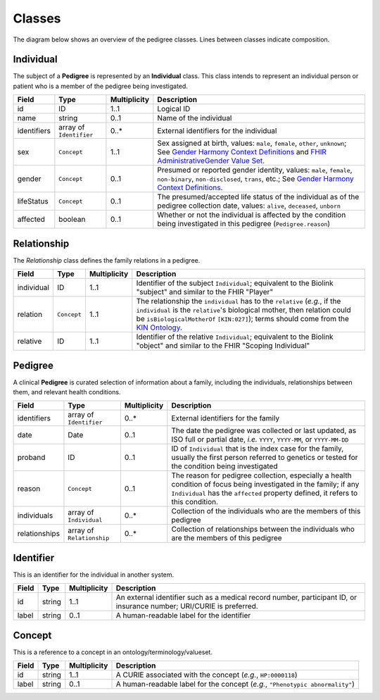 #######
Classes
#######

The diagram below shows an overview of the pedigree classes. Lines between classes indicate composition.

.. figure:: images/classes.png
   :alt: Overview of classes

Individual
==========

The subject of a **Pedigree** is represented by an **Individual** class. This class intends to represent an individual person or patient who is a member of the pedigree being investigated.  

.. list-table::
   :header-rows: 1

   * - Field
     - Type
     - Multiplicity
     - Description
   * - id
     - ID
     - 1..1
     - Logical ID
   * - name
     - string
     - 0..1
     - Name of the individual
   * - identifiers
     - array of ``Identifier``
     - 0..*
     - External identifiers for the individual
   * - sex
     - ``Concept``
     - 1..1
     - Sex assigned at birth, values: ``male``, ``female``, ``other``, ``unknown``; See `Gender Harmony Context Definitions <https://confluence.hl7.org/display/VOC/Gender+Harmony+Context+Definitions>`_ and `FHIR AdministrativeGender Value Set <http://hl7.org/fhir/ValueSet/administrative-gender>`_.
   * - gender
     - ``Concept``
     - 0..1
     - Presumed or reported gender identity, values: ``male``, ``female``, ``non-binary``, ``non-disclosed``, ``trans``, etc.; See `Gender Harmony Context Definitions <https://confluence.hl7.org/display/VOC/Gender+Harmony+Context+Definitions>`_.
   * - lifeStatus
     - ``Concept``
     - 0..1
     - The presumed/accepted life status of the individual as of the pedigree collection date, values: ``alive``, ``deceased``, ``unborn``
   * - affected
     - boolean
     - 0..1
     - Whether or not the individual is affected by the condition being investigated in this pedigree (``Pedigree.reason``)

Relationship
============

The *Relationship* class defines the family relations in a pedigree.

.. list-table::
   :header-rows: 1

   * - Field
     - Type
     - Multiplicity
     - Description
   * - individual
     - ID
     - 1..1
     - Identifier of the subject ``Individual``; equivalent to the Biolink "subject" and similar to the FHIR "Player"
   * - relation
     - ``Concept``
     - 1..1
     - The relationship the ``individual`` has to the ``relative`` (*e.g.*, if the ``individual`` is the ``relative``'s biological mother, then relation could be ``isBiologicalMotherOf`` ``[KIN:027]``); terms should come from the `KIN Ontology <http://purl.org/ga4gh/kin.owl>`_.
   * - relative
     - ID
     - 1..1
     - Identifier of the relative ``Individual``; equivalent to the Biolink "object" and similar to the FHIR "Scoping Individual"

Pedigree
========

A clinical **Pedigree** is curated selection of information about a family, including the individuals, relationships between them, and relevant health conditions.

.. list-table::
   :header-rows: 1

   * - Field
     - Type
     - Multiplicity
     - Description
   * - identifiers
     - array of ``Identifier``
     - 0..*
     - External identifiers for the family
   * - date
     - Date
     - 0..1
     - The date the pedigree was collected or last updated, as ISO full or partial date, *i.e.* ``YYYY``, ``YYYY-MM``, or ``YYYY-MM-DD``
   * - proband
     - ID
     - 0..1
     - ID of ``Individual`` that is the index case for the family, usually the first person referred to genetics or tested for the condition being investigated
   * - reason
     - ``Concept``
     - 0..1
     - The reason for pedigree collection, especially a health condition of focus being investigated in the family; if any ``Individual`` has the ``affected`` property defined, it refers to this condition.
   * - individuals
     - array of ``Individual``
     - 0..*
     - Collection of the individuals who are the members of this pedigree
   * - relationships
     - array of ``Relationship``
     - 0..*
     - Collection of relationships between the individuals who are the members of this pedigree

Identifier
==========

This is an identifier for the individual in another system.

.. list-table::
   :header-rows: 1

   * - Field
     - Type
     - Multiplicity
     - Description
   * - id
     - string
     - 1..1
     - An external identifier such as a medical record number, participant ID, or insurance number; URI/CURIE is preferred.
   * - label
     - string
     - 0..1
     - A human-readable label for the identifier

Concept
=======

This is a reference to a concept in an ontology/terminology/valueset.

.. list-table::
   :header-rows: 1

   * - Field
     - Type
     - Multiplicity
     - Description
   * - id
     - string
     - 1..1
     - A CURIE associated with the concept (*e.g.*, ``HP:0000118``)
   * - label
     - string
     - 0..1
     - A human-readable label for the concept (*e.g.*, ``"Phenotypic abnormality"``)
